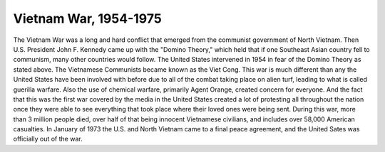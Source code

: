 Vietnam War, 1954-1975
======================

The Vietnam War was a long and hard conflict that emerged from the communist government of North Vietnam. Then U.S. President John F. Kennedy came up with the "Domino Theory," which held that if one Southeast Asian country fell to communism, many other countries would follow. 
The United States intervened in 1954 in fear of the Domino Theory as stated above. The Vietnamese Communists became known as the Viet Cong.
This war is much different than any the United States have been involved with before due to all of the combat taking place on alien turf, leading to what is called guerilla warfare. Also the use of chemical warfare, primarily Agent Orange, created concern for everyone.
And the fact that this was the first war covered by the media in the United States created a lot of protesting all throughout the nation once they were able to see everything that took place where their loved ones were being sent.
During this war, more than 3 million people died, over half of that being innocent Vietnamese civilians, and includes over 58,000 American casualties.
In January of 1973 the U.S. and North Vietnam came to a final peace agreement, and the United Sates was officially out of the war.
